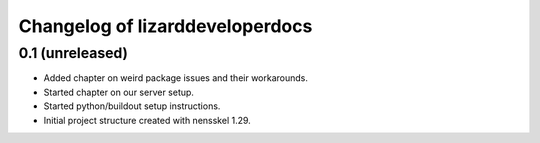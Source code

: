 Changelog of lizarddeveloperdocs
===================================================


0.1 (unreleased)
----------------

- Added chapter on weird package issues and their workarounds.

- Started chapter on our server setup.

- Started python/buildout setup instructions.

- Initial project structure created with nensskel 1.29.
